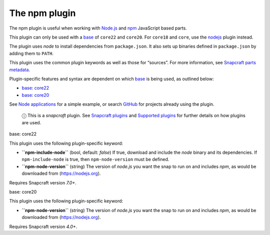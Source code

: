 .. 17591.md

.. \_the-npm-plugin:

The npm plugin
==============

The npm plugin is useful when working with `Node.js <https://nodejs.org/en/>`__ and `npm <https://www.npmjs.com/>`__ JavaScript based parts.

This plugin can only be used with a `base <base-snaps.md>`__ of ``core22`` and ``core20``. For ``core18`` and ``core``, use the `nodejs <the-nodejs-plugin.md>`__ plugin instead.

The plugin uses *node* to install dependencies from ``package.json``. It also sets up binaries defined in ``package.json`` by adding them to ``PATH``.

This plugin uses the common plugin keywords as well as those for “sources”. For more information, see `Snapcraft parts metadata <snapcraft-parts-metadata.md>`__.

Plugin-specific features and syntax are dependent on which `base <base-snaps.md>`__ is being used, as outlined below:

-  `base: core22 <#the-npm-plugin-heading--core22>`__
-  `base: core20 <#the-npm-plugin-heading--core20>`__

See `Node applications <https://snapcraft.io/docs/node-apps>`__ for a simple example, or search `GitHub <https://github.com/search?q=path%3Asnapcraft.yaml+%22plugin%3A+npm%22&type=Code>`__ for projects already using the plugin.

   ⓘ This is a *snapcraft* plugin. See `Snapcraft plugins <snapcraft-plugins.md>`__ and `Supported plugins <supported-plugins.md>`__ for further details on how plugins are used.

.. raw:: html

   <h3 id="the-npm-plugin-heading--core22">

base: core22

.. raw:: html

   </h3>

This plugin uses the following plugin-specific keyword:

-  **``npm-include-node``** (bool, default: *false*) If true, download and include the *node* binary and its dependencies. If ``npm-include-node`` is true, then ``npm-node-version`` must be defined.

-  **``npm-node-version``** (string) The version of *node.js* you want the snap to run on and includes *npm*, as would be downloaded from (https://nodejs.org).

Requires Snapcraft version *7.0+*.

.. raw:: html

   <h3 id="the-npm-plugin-heading--core20">

base: core20

.. raw:: html

   </h3>

This plugin uses the following plugin-specific keyword:

-  **``npm-node-version``** (string) The version of *node.js* you want the snap to run on and includes *npm*, as would be downloaded from (https://nodejs.org).

Requires Snapcraft version *4.0+*.

